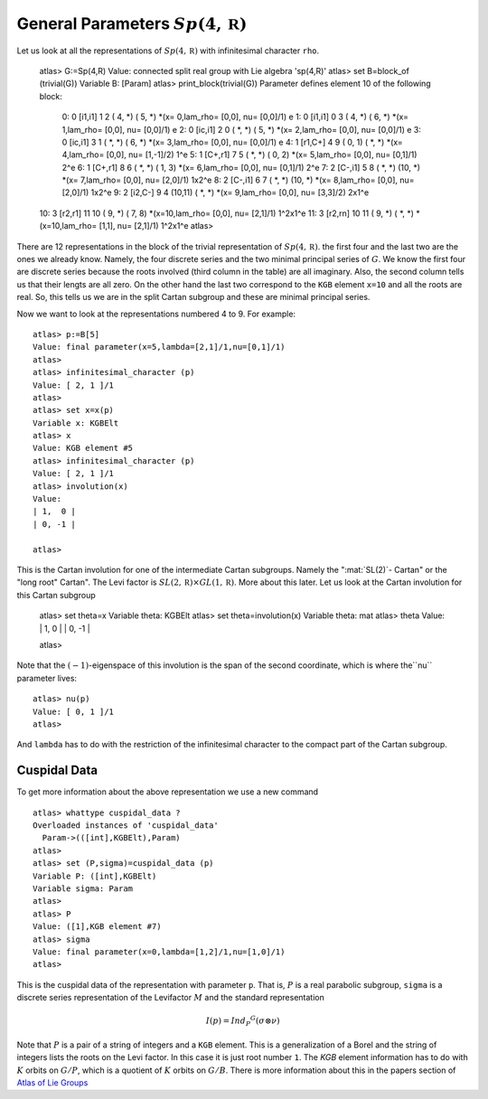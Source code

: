 General Parameters :math:`Sp(4,\mathbb R )`
============================================

Let us look at all the representations of :math:`Sp(4,\mathbb R )`
with infinitesimal character ``rho``.

   atlas> G:=Sp(4,R)
   Value: connected split real group with Lie algebra 'sp(4,R)'
   atlas> set B=block_of (trivial(G))
   Variable B: [Param]
   atlas> print_block(trivial(G))
   Parameter defines element 10 of the following block:
    0:  0  [i1,i1]   1   2   ( 4, *)  ( 5, *)  *(x= 0,lam_rho=  [0,0], nu=  [0,0]/1)  e
    1:  0  [i1,i1]   0   3   ( 4, *)  ( 6, *)  *(x= 1,lam_rho=  [0,0], nu=  [0,0]/1)  e
    2:  0  [ic,i1]   2   0   ( *, *)  ( 5, *)  *(x= 2,lam_rho=  [0,0], nu=  [0,0]/1)  e
    3:  0  [ic,i1]   3   1   ( *, *)  ( 6, *)  *(x= 3,lam_rho=  [0,0], nu=  [0,0]/1)  e
    4:  1  [r1,C+]   4   9   ( 0, 1)  ( *, *)  *(x= 4,lam_rho=  [0,0], nu= [1,-1]/2)  1^e
    5:  1  [C+,r1]   7   5   ( *, *)  ( 0, 2)  *(x= 5,lam_rho=  [0,0], nu=  [0,1]/1)  2^e
    6:  1  [C+,r1]   8   6   ( *, *)  ( 1, 3)  *(x= 6,lam_rho=  [0,0], nu=  [0,1]/1)  2^e
    7:  2  [C-,i1]   5   8   ( *, *)  (10, *)  *(x= 7,lam_rho=  [0,0], nu=  [2,0]/1)  1x2^e
    8:  2  [C-,i1]   6   7   ( *, *)  (10, *)  *(x= 8,lam_rho=  [0,0], nu=  [2,0]/1)  1x2^e
    9:  2  [i2,C-]   9   4   (10,11)  ( *, *)  *(x= 9,lam_rho=  [0,0], nu=  [3,3]/2)  2x1^e
   10:  3  [r2,r1]  11  10   ( 9, *)  ( 7, 8)  *(x=10,lam_rho=  [0,0], nu=  [2,1]/1)  1^2x1^e
   11:  3  [r2,rn]  10  11   ( 9, *)  ( *, *)  *(x=10,lam_rho=  [1,1], nu=  [2,1]/1)  1^2x1^e
   atlas>

There are 12 representations in the block of the trivial
representation of :math:`Sp(4,\mathbb R)`. the first four and the last
two are the ones we already know. Namely, the four discrete series and
the two minimal principal series of :math:`G`. We know the first four
are discrete series because the roots involved (third column in the
table) are all imaginary. Also, the second column tells us that their
lengts are all zero. On the other hand the last two correspond to the
``KGB`` element ``x=10`` and all the roots are real. So, this tells us
we are in the split Cartan subgroup and these are minimal principal
series.

Now we want to look at the representations numbered 4 to 9. For example::

   atlas> p:=B[5]
   Value: final parameter(x=5,lambda=[2,1]/1,nu=[0,1]/1)
   atlas>
   atlas> infinitesimal_character (p)
   Value: [ 2, 1 ]/1
   atlas>   
   atlas> set x=x(p)
   Variable x: KGBElt
   atlas> x
   Value: KGB element #5
   atlas> infinitesimal_character (p)
   Value: [ 2, 1 ]/1
   atlas> involution(x)
   Value: 
   | 1,  0 |
   | 0, -1 |
   
   atlas> 

This is the Cartan involution for one of the intermediate Cartan
subgroups. Namely the ":mat:`SL(2)`- Cartan" or the "long root"
Cartan". The Levi factor is :math:`SL(2,\mathbb R )\times GL(1,\mathbb R )`. More about this later. Let us look at the Cartan involution for this Cartan subgroup

   atlas> set theta=x
   Variable theta: KGBElt
   atlas> set theta=involution(x)
   Variable theta: mat 
   atlas> theta
   Value: 
   | 1,  0 |
   | 0, -1 |

   atlas>

Note that the :math:`(-1)`-eigenspace of this involution is the span
of the second coordinate, which is where the``nu`` parameter lives::

   atlas> nu(p)
   Value: [ 0, 1 ]/1
   atlas> 

And ``lambda`` has to do with the restriction of the infinitesimal character to the compact part of the Cartan subgroup. 

Cuspidal Data
---------------

To get more information about the above representation we use a new command ::

   atlas> whattype cuspidal_data ?
   Overloaded instances of 'cuspidal_data'
     Param->(([int],KGBElt),Param)
   atlas>
   atlas> set (P,sigma)=cuspidal_data (p)
   Variable P: ([int],KGBElt)
   Variable sigma: Param
   atlas>
   atlas> P
   Value: ([1],KGB element #7)
   atlas> sigma
   Value: final parameter(x=0,lambda=[1,2]/1,nu=[1,0]/1)
   atlas> 

This is the cuspidal data of the representation with parameter
``p``. That is, :math:`P` is a real parabolic subgroup, ``sigma`` is a
discrete series representation of the Levifactor :math:`M` and the standard representation

.. math:: I(p)=Ind_P ^G (\sigma \otimes \nu)

Note that :math:`P` is a pair of a string of integers and a ``KGB``
element. This is a generalization of a Borel and the string of
integers lists the roots on the Levi factor. In this case it is just
root number ``1``.  The `KGB` element information has to do with
:math:`K` orbits on :math:`G/P`, which is a quotient of :math:`K`
orbits on :math:`G/B`. There is more information about this in the
papers section of `Atlas of Lie Groups <https://liegroups.org>`_ 

